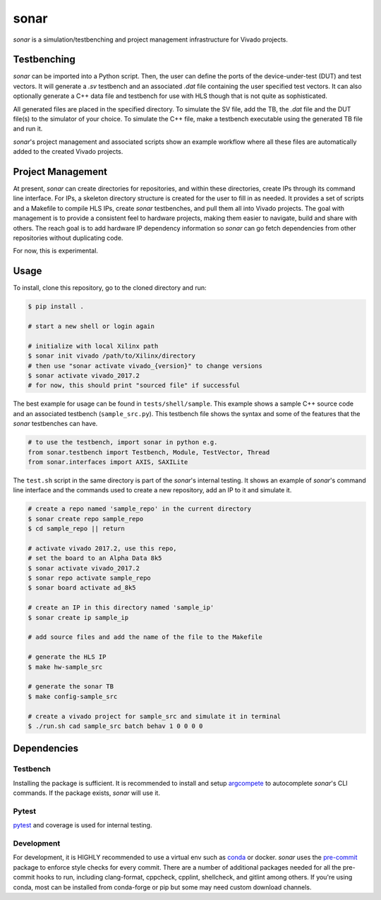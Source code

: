 *****
sonar
*****

|Build Status| |codecov| |Quality Gate Status| |Docs|

*sonar* is a simulation/testbenching and project management
infrastructure for Vivado projects.

Testbenching
============

*sonar* can be imported into a Python script. Then, the user can define
the ports of the device-under-test (DUT) and test vectors. It will
generate a *.sv* testbench and an associated *.dat* file containing the
user specified test vectors. It can also optionally generate a C++ data file
and testbench for use with HLS though that is not quite as sophisticated.

All generated files are placed in the specified directory. To simulate
the SV file, add the TB, the *.dat* file and the DUT file(s) to the
simulator of your choice. To simulate the C++ file, make a testbench executable
using the generated TB file and run it.

*sonar*'s project management and associated scripts show an example
workflow where all these files are automatically added to the created
Vivado projects.

Project Management
==================

At present, *sonar* can create directories for repositories, and within
these directories, create IPs through its command line interface. For
IPs, a skeleton directory structure is created for the user to fill in
as needed. It provides a set of scripts and a Makefile to compile HLS
IPs, create *sonar* testbenches, and pull them all into Vivado projects.
The goal with management is to provide a consistent feel to hardware
projects, making them easier to navigate, build and share with others.
The reach goal is to add hardware IP dependency information so *sonar*
can go fetch dependencies from other repositories without duplicating
code.

For now, this is experimental.

Usage
=====

To install, clone this repository, go to the cloned directory and run:

.. code:: bash

   $ pip install .

   # start a new shell or login again

   # initialize with local Xilinx path
   $ sonar init vivado /path/to/Xilinx/directory
   # then use "sonar activate vivado_{version}" to change versions
   $ sonar activate vivado_2017.2
   # for now, this should print "sourced file" if successful

The best example for usage can be found in ``tests/shell/sample``. This
example shows a sample C++ source code and an associated testbench
(``sample_src.py``). This testbench file shows the syntax and some of
the features that the *sonar* testbenches can have.

.. code:: python

   # to use the testbench, import sonar in python e.g.
   from sonar.testbench import Testbench, Module, TestVector, Thread
   from sonar.interfaces import AXIS, SAXILite

The ``test.sh`` script in the same directory is part of the *sonar*'s
internal testing. It shows an example of *sonar*'s command line
interface and the commands used to create a new repository, add an IP to
it and simulate it.

.. code:: bash

   # create a repo named 'sample_repo' in the current directory
   $ sonar create repo sample_repo
   $ cd sample_repo || return

   # activate vivado 2017.2, use this repo,
   # set the board to an Alpha Data 8k5
   $ sonar activate vivado_2017.2
   $ sonar repo activate sample_repo
   $ sonar board activate ad_8k5

   # create an IP in this directory named 'sample_ip'
   $ sonar create ip sample_ip

   # add source files and add the name of the file to the Makefile

   # generate the HLS IP
   $ make hw-sample_src

   # generate the sonar TB
   $ make config-sample_src

   # create a vivado project for sample_src and simulate it in terminal
   $ ./run.sh cad sample_src batch behav 1 0 0 0 0

Dependencies
============

Testbench
---------

Installing the package is sufficient. It is recommended to install and
setup `argcompete`_ to autocomplete *sonar*'s CLI commands. If the
package exists, *sonar* will use it.

Pytest
------

`pytest`_ and coverage is used for internal testing.

Development
-----------

For development, it is HIGHLY recommended to use a virtual env such as
`conda`_ or docker. *sonar* uses the `pre-commit`_ package to enforce
style checks for every commit. There are a number of additional packages
needed for all the pre-commit hooks to run, including clang-format,
cppcheck, cpplint, shellcheck, and gitlint among others. If you're using
conda, most can be installed from conda-forge or pip but some may need
custom download channels.

.. |Build Status| image:: https://travis-ci.org/sharm294/sonar.svg?branch=master
   :target: https://travis-ci.org/sharm294/sonar
.. |codecov| image:: https://codecov.io/gh/sharm294/sonar/branch/dev/graph/badge.svg
   :target: https://codecov.io/gh/sharm294/sonar
.. |Quality Gate Status| image:: https://sonarcloud.io/api/project_badges/measure?project=sharm294_sonar&metric=alert_status
   :target: https://sonarcloud.io/dashboard?id=sharm294_sonar
.. |Docs| image:: https://readthedocs.org/projects/sonar/badge/?version=latest
   :target: https://sonar.readthedocs.io/en/latest/?badge=latest
   :alt: Documentation Status
.. _argcompete: https://github.com/kislyuk/argcomplete#global-completion
.. _pytest: https://docs.pytest.org/en/stable/
.. _conda: https://docs.conda.io/en/latest/miniconda.html
.. _pre-commit: https://pre-commit.com/
